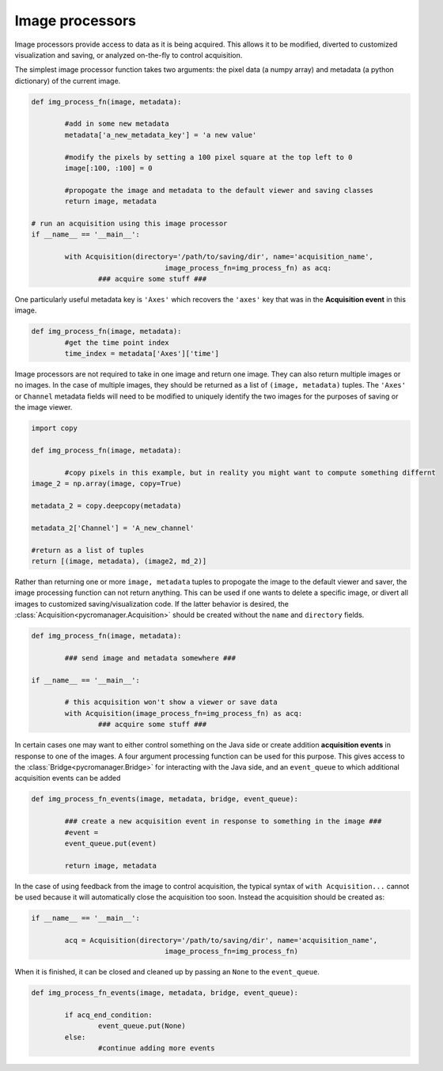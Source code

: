.. _img_processors:

**************************
Image processors
**************************

Image processors provide access to data as it is being acquired. This allows it to be modified, diverted to customized visualization and saving, or analyzed on-the-fly to control acquisition.

The simplest image processor function takes two arguments: the pixel data (a numpy array) and metadata (a python dictionary) of the current image. 

.. code-block:: python

	def img_process_fn(image, metadata):
		
		#add in some new metadata
		metadata['a_new_metadata_key'] = 'a new value'

		#modify the pixels by setting a 100 pixel square at the top left to 0
		image[:100, :100] = 0

		#propogate the image and metadata to the default viewer and saving classes
		return image, metadata

	# run an acquisition using this image processor
	if __name__ == '__main__':

		with Acquisition(directory='/path/to/saving/dir', name='acquisition_name',
	    				image_process_fn=img_process_fn) as acq:
	    		### acquire some stuff ###


One particularly useful metadata key is ``'Axes'`` which recovers the ``'axes'`` key that was in the **Acquisition event** in this image.

.. code-block:: python

	def img_process_fn(image, metadata):
		#get the time point index
		time_index = metadata['Axes']['time']


Image processors are not required to take in one image and return one image. They can also return multiple images or no images. In the case of multiple images, they should be returned as a list of ``(image, metadata)`` tuples. The ``'Axes'`` or ``Channel`` metadata fields will need to be modified to uniquely identify the two images for the purposes of saving or the image viewer.

.. code-block:: python
	
	import copy

	def img_process_fn(image, metadata):

		#copy pixels in this example, but in reality you might want to compute something differnt
        image_2 = np.array(image, copy=True)

        metadata_2 = copy.deepcopy(metadata)

        metadata_2['Channel'] = 'A_new_channel'

        #return as a list of tuples
        return [(image, metadata), (image2, md_2)]



Rather than returning one or more ``image, metadata`` tuples to propogate the image to the default viewer and saver, the image processing function can not return anything. This can be used if one wants to delete a specific image, or divert all images to customized saving/visualization code. If the latter behavior is desired, the :class:`Acquisition<pycromanager.Acquisition>` should be created without the ``name`` and ``directory`` fields.


.. code-block:: python

	def img_process_fn(image, metadata):
		
		### send image and metadata somewhere ###

	if __name__ == '__main__':

		# this acquisition won't show a viewer or save data
		with Acquisition(image_process_fn=img_process_fn) as acq:
	    		### acquire some stuff ###


In certain cases one may want to either control something on the Java side or create addition **acquisition events** in response to one of the images. A four argument processing function can be used for this purpose. This gives access to the :class:`Bridge<pycromanager.Bridge>` for interacting with the Java side, and an ``event_queue`` to which additional acquisition events can be added

.. code-block:: python

	def img_process_fn_events(image, metadata, bridge, event_queue):
		
		### create a new acquisition event in response to something in the image ###
		#event =
		event_queue.put(event)
		
		return image, metadata

In the case of using feedback from the image to control acquisition, the typical syntax of ``with Acquisition...`` cannot be used because it will automatically close the acquisition too soon. Instead the acquisition should be created as:

.. code-block:: python

	if __name__ == '__main__':
	
		acq = Acquisition(directory='/path/to/saving/dir', name='acquisition_name',
	    				image_process_fn=img_process_fn)

When it is finished, it can be closed and cleaned up by passing an ``None`` to the ``event_queue``.

.. code-block:: python

	def img_process_fn_events(image, metadata, bridge, event_queue):
		
		if acq_end_condition:
			event_queue.put(None)
		else:
			#continue adding more events
	




